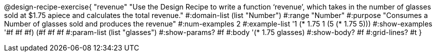 @design-recipe-exercise{ "revenue" "Use the Design Recipe to write a function ‘revenue’, which takes in the number of glasses sold at $1.75 apiece and calculates the total revenue."
  #:domain-list (list "Number")
  #:range "Number"
  #:purpose "Consumes a Number of glasses sold and produces the revenue"
  #:num-examples 2
  #:example-list '((1 (* 1.75 1))
                   (5 (* 1.75 5)))
  #:show-examples '((#f #f #f) (#f #f #f))
  #:param-list (list "glasses")
  #:show-params? #f
  #:body '(* 1.75 glasses)
  #:show-body? #f #:grid-lines? #t }
